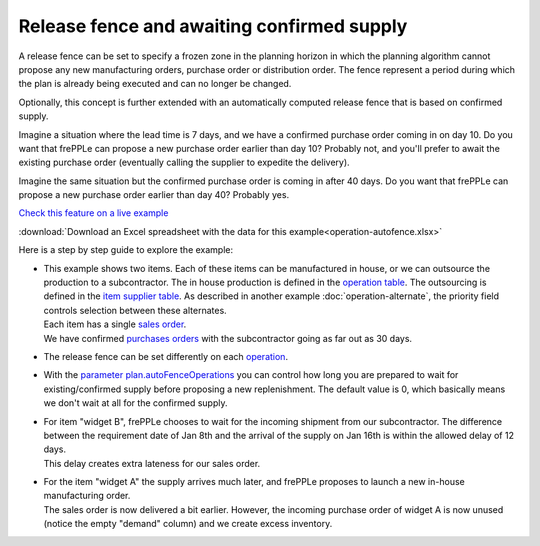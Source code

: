 ===========================================
Release fence and awaiting confirmed supply
===========================================

A release fence can be set to specify a frozen zone in the planning horizon
in which the planning algorithm cannot propose any new manufacturing orders, 
purchase order or distribution order. The fence represent a period during 
which the plan is already being executed and can no longer be changed.

Optionally, this concept is further extended with an automatically computed
release fence that is based on confirmed supply.

Imagine a situation where the lead time is 7 days, and we have a confirmed
purchase order coming in on day 10. Do you want that frePPLe can propose a new 
purchase order earlier than day 10? Probably not, and you'll prefer to await
the existing purchase order (eventually calling the supplier to expedite
the delivery).

Imagine the same situation but the confirmed purchase order is coming in
after 40 days. Do you want that frePPLe can propose a new purchase order
earlier than day 40?  Probably yes.

`Check this feature on a live example <https://demo.frepple.com/operation-autofence/>`_

:download:`Download an Excel spreadsheet with the data for this example<operation-autofence.xlsx>`

Here is a step by step guide to explore the example:

* | This example shows two items. Each of these items can be manufactured
    in house, or we can outsource the production to a subcontractor. The in house
    production is defined in the 
    `operation table <https://demo.frepple.com/operation-autofence/data/input/operation/>`_.
    The outsourcing is defined in the 
    `item supplier table <https://demo.frepple.com/operation-autofence/data/input/itemsupplier/>`_.
    As described in another example :doc:`operation-alternate`, the priority field controls
    selection between these alternates.
    
  | Each item has a single 
    `sales order <https://demo.frepple.com/operation-autofence/data/input/demand/>`_.
    
  | We have confirmed 
    `purchases orders <https://demo.frepple.com/operation-autofence/data/input/purchaseorder/>`_
    with the subcontractor going as far out as 30 days.

* | The release fence can be set differently on each 
    `operation <https://demo.frepple.com/operation-autofence/data/input/operation/>`_.

  .. image:: _images/operation-autofence-1.png
     :alt: Operation table

* | With the 
    `parameter plan.autoFenceOperations <https://demo.frepple.com/operation-autofence/data/common/parameter/>`_
    you can control how long you are prepared to wait for existing/confirmed supply 
    before proposing a new replenishment. The default value is 0, which basically means
    we don't wait at all for the confirmed supply.

  .. image:: _images/operation-autofence-2.png
     :alt: Parameters

* | For item "widget B", frePPLe chooses to wait for the incoming shipment
    from our subcontractor. The difference between the requirement date of Jan 8th
    and the arrival of the supply on Jan 16th is within the allowed delay of 12 days.

  | This delay creates extra lateness for our sales order.

  .. image:: _images/operation-autofence-3.png
     :alt: Sales order widget B

  .. image:: _images/operation-autofence-4.png
     :alt: Purchase order widget B

* | For the item "widget A" the supply arrives much later, and frePPLe proposes to
    launch a new in-house manufacturing order.

  | The sales order is now delivered a bit earlier. However, the incoming purchase
    order of widget A is now unused (notice the empty "demand" column) and we create
    excess inventory.

  .. image:: _images/operation-autofence-5.png
     :alt: Sales order widget A

  .. image:: _images/operation-autofence-6.png
     :alt: Purchase order widget A

  .. image:: _images/operation-autofence-7.png
     :alt: Manufacturing order widget A
    